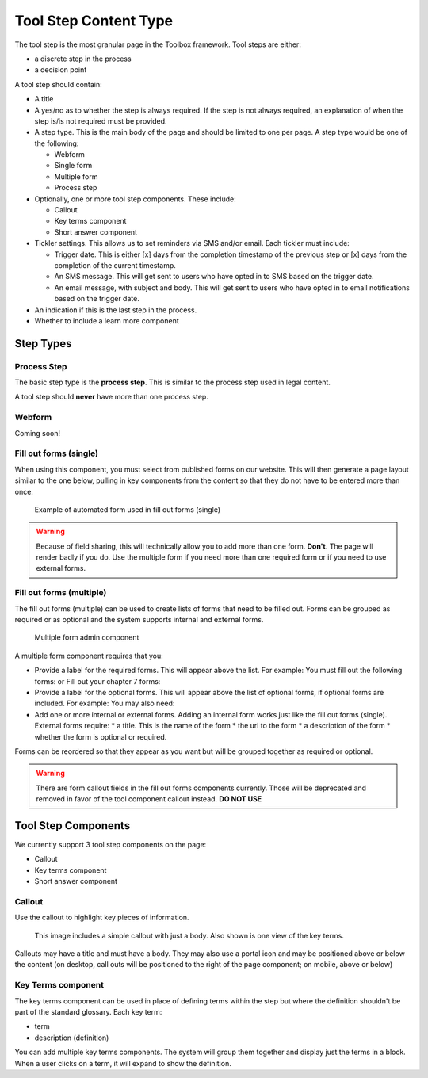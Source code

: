 ==========================
Tool Step Content Type
==========================

The tool step is the most granular page in the Toolbox framework.  Tool steps are either:

* a discrete step in the process
* a decision point

A tool step should contain:

* A title
* A yes/no as to whether the step is always required.  If the step is not always required, an explanation of when the step is/is not required must be provided.
* A step type.  This is the main body of the page and should be limited to one per page. A step type would be one of the following:

  * Webform
  * Single form
  * Multiple form
  * Process step

* Optionally, one or more tool step components.  These include:
  
  * Callout
  * Key terms component
  * Short answer component
  
* Tickler settings.  This allows us to set reminders via SMS and/or email.  Each tickler must include:

  * Trigger date.  This is either [x] days from the completion timestamp of the previous step or [x] days from the completion of the current timestamp.
  * An SMS message.  This will get sent to users who have opted in to SMS based on the trigger date.
  * An email message, with subject and body.  This will get sent to users who have opted in to email notifications based on the trigger date.

* An indication if this is the last step in the process.
* Whether to include a learn more component

Step Types
=============

Process Step
-------------

The basic step type is the **process step**.  This is similar to the process step used in legal content.  

A tool step should **never** have more than one process step. 

.. figure:: assets/toolbox-process-step.png

Webform
---------

Coming soon!

Fill out forms (single)
------------------------
When using this component, you must select from published forms on our website.  This will then generate a page layout similar to the one below, pulling in key components from the content so that they do not have to be entered more than once.

.. figure:: assets/toolbox-single-form-output.png

   Example of automated form used in fill out forms (single)
   
.. warning:: Because of field sharing, this will technically allow you to add more than one form.  **Don't**.  The page will render badly if you do.  Use the multiple form if you need more than one required form or if you need to use external forms.


.. figure:: assets/toolbox-single-form.png

Fill out forms (multiple)
--------------------------
The fill out forms (multiple) can be used to create lists of forms that need to be filled out.  Forms can be grouped as required or as optional and the system supports internal and external forms.

.. figure:: assets/toolbox-tool-step-multiple.png

   Multiple form admin component
   
A multiple form component requires that you:

* Provide a label for the required forms.  This will appear above the list.  For example:  You must fill out the following forms: or Fill out your chapter 7 forms:
* Provide a label for the optional forms.  This will appear above the list of optional forms, if optional forms are included.  For example:  You may also need:
* Add one or more internal or external forms.  Adding an internal form works just like the fill out forms (single).  External forms require:
  * a title.  This is the name of the form
  * the url to the form
  * a description of the form
  * whether the form is optional or required.
  
Forms can be reordered so that they appear as you want but will be grouped together as required or optional.  

.. warning:: There are form callout fields in the fill out forms components currently. Those will be deprecated and removed in favor of the tool component callout instead. **DO NOT USE**


Tool Step Components
=======================
We currently support 3 tool step components on the page:

* Callout
* Key terms component
* Short answer component

Callout
-------------
Use the callout to highlight key pieces of information.  

.. figure:: assets/toolbox-callout-simple.png

   This image includes a simple callout with just a body.  Also shown is one view of the key terms.


Callouts may have a title and must have a body.  They may also use a portal icon and may be positioned above or below the content (on desktop, call outs will be positioned to the right of the page component; on mobile, above or below)

Key Terms component
--------------------
The key terms component can be used in place of defining terms within the step but where the definition shouldn't be part of the standard glossary.  Each key term:

* term
* description (definition)

You can add multiple key terms components.  The system will group them together and display just the terms in a block.  When a user clicks on a term, it will expand to show the definition.